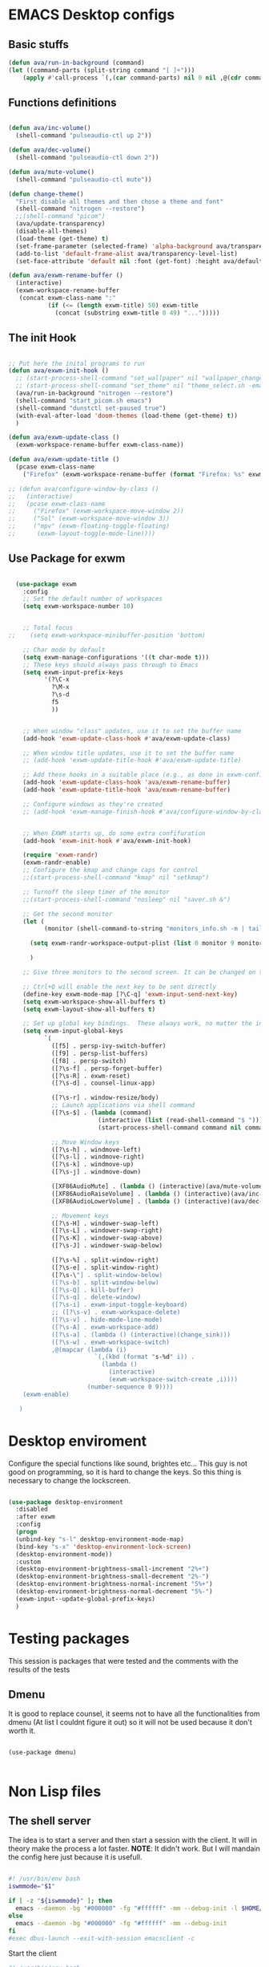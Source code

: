#+title AVA Emacs desktop settings
#+PROPERTY: header-args:emacs-lisp :tangle ./desktop.el

* EMACS Desktop configs
** Basic stuffs

#+begin_src emacs-lisp
  (defun ava/run-in-background (command)
  (let ((command-parts (split-string command "[ ]+")))
      (apply #'call-process `(,(car command-parts) nil 0 nil ,@(cdr command-parts)))))

#+end_src

** Functions definitions

#+begin_src emacs-lisp

    (defun ava/inc-volume()
      (shell-command "pulseaudio-ctl up 2"))

    (defun ava/dec-volume()
      (shell-command "pulseaudio-ctl down 2"))

    (defun ava/mute-volume()
      (shell-command "pulseaudio-ctl mute"))

    (defun change-theme()
      "First disable all themes and then chose a theme and font"
      (shell-command "nitrogen --restore")
      ;;(shell-command "picom")
      (ava/update-transparency)
      (disable-all-themes)
      (load-theme (get-theme) t)
      (set-frame-parameter (selected-frame) 'alpha-background ava/transparency-level)
      (add-to-list 'default-frame-alist ava/transparency-level-list)
      (set-face-attribute 'default nil :font (get-font) :height ava/default-font-size))

    (defun ava/exwm-rename-buffer ()
      (interactive)
      (exwm-workspace-rename-buffer
       (concat exwm-class-name ":"
               (if (<= (length exwm-title) 50) exwm-title
                 (concat (substring exwm-title 0 49) "...")))))

#+end_src

** The init Hook

#+begin_src emacs-lisp

  ;; Put here the inital programs to run
  (defun ava/exwm-init-hook ()
    ;; (start-process-shell-command "set_wallpaper" nil "wallpaper_changer.sh")
    ;; (start-process-shell-command "set_theme" nil "theme_select.sh -emacs")
    (ava/run-in-background "nitrogen --restore")
    (shell-command "start_picom.sh emacs")
    (shell-command "dunstctl set-paused true")
    (with-eval-after-load 'doom-themes (load-theme (get-theme) t))
    )

  (defun ava/exwm-update-class ()
    (exwm-workspace-rename-buffer exwm-class-name))

  (defun ava/exwm-update-title ()
    (pcase exwm-class-name
      ("Firefox" (exwm-workspace-rename-buffer (format "Firefox: %s" exwm-title)))))

  ;; (defun ava/configure-window-by-class ()
  ;;   (interactive)
  ;;   (pcase exwm-class-name
  ;;     ("Firefox" (exwm-workspace-move-window 2))
  ;;     ("Sol" (exwm-workspace-move-window 3))
  ;;     ("mpv" (exwm-floating-toggle-floating)
  ;;      (exwm-layout-toggle-mode-line))))

#+end_src

** Use Package for exwm

#+begin_src emacs-lisp

    (use-package exwm
      :config
      ;; Set the default number of workspaces
      (setq exwm-workspace-number 10)


      ;; Total focus
  ;;    (setq exwm-workspace-minibuffer-position 'bottom)

      ;; Char mode by default
      (setq exwm-manage-configurations '((t char-mode t)))
      ;; These keys should always pass through to Emacs
      (setq exwm-input-prefix-keys
            '(?\C-x
              ?\M-x
              ?\s-d
              f5
              ))


      ;; When window "class" updates, use it to set the buffer name
      (add-hook 'exwm-update-class-hook #'ava/exwm-update-class)

      ;; When window title updates, use it to set the buffer name
      ;; (add-hook 'exwm-update-title-hook #'ava/exwm-update-title)

      ;; Add these hooks in a suitable place (e.g., as done in exwm-config-default)
      (add-hook 'exwm-update-class-hook 'ava/exwm-rename-buffer)
      (add-hook 'exwm-update-title-hook 'ava/exwm-rename-buffer)

      ;; Configure windows as they're created
      ;; (add-hook 'exwm-manage-finish-hook #'ava/configure-window-by-class)


      ;; When EXWM starts up, do some extra confifuration
      (add-hook 'exwm-init-hook #'ava/exwm-init-hook)

      (require 'exwm-randr)
      (exwm-randr-enable)
      ;; Configure the kmap and change caps for control
      ;;(start-process-shell-command "kmap" nil "setkmap")

      ;; Turnoff the sleep timer of the monitor
      ;;(start-process-shell-command "nosleep" nil "saver.sh &")

      ;; Get the second monitor
      (let (
            (monitor (shell-command-to-string "monitors_info.sh -m | tail -n 1")))

        (setq exwm-randr-workspace-output-plist (list 0 monitor 9 monitor 8 monitor))

        )

      ;; Give three monitors to the second screen. It can be changed on time.

      ;; Ctrl+Q will enable the next key to be sent directly
      (define-key exwm-mode-map [?\C-q] 'exwm-input-send-next-key)
      (setq exwm-workspace-show-all-buffers t)
      (setq exwm-layout-show-all-buffers t)

      ;; Set up global key bindings.  These always work, no matter the input state!
      (setq exwm-input-global-keys
            `(
              ([f5] . persp-ivy-switch-buffer)
              ([f9] . persp-list-buffers)
              ([f8] . persp-switch)
              ([?\s-f] . persp-forget-buffer)
              ([?\s-R] . exwm-reset)
              ([?\s-d] . counsel-linux-app)

              ([?\s-r] . window-resize/body)
              ;; Launch applications via shell command
              ([?\s-$] . (lambda (command)
                           (interactive (list (read-shell-command "$ ")))
                           (start-process-shell-command command nil command)))

              ;; Move Window keys
              ([?\s-h] . windmove-left)
              ([?\s-l] . windmove-right)
              ([?\s-k] . windmove-up)
              ([?\s-j] . windmove-down)

              ([XF86AudioMute] . (lambda () (interactive)(ava/mute-volume)))
              ([XF86AudioRaiseVolume] . (lambda () (interactive)(ava/inc-volume)))
              ([XF86AudioLowerVolume] . (lambda () (interactive)(ava/dec-volume)))

              ;; Movement keys
              ([?\s-H] . windower-swap-left)
              ([?\s-L] . windower-swap-right)
              ([?\s-K] . windower-swap-above)
              ([?\s-J] . windower-swap-below)

              ([?\s-%] . split-window-right)
              ([?\s-e] . split-window-right)
              ([?\s-\"] . split-window-below)
              ([?\s-b] . split-window-below)
              ([?\s-Q] . kill-buffer)
              ([?\s-q] . delete-window)
              ([?\s-i] . exwm-input-toggle-keyboard)
              ;; ([?\s-v] . exwm-workspace-delete)
              ([?\s-v] . hide-mode-line-mode)
              ([?\s-A] . exwm-workspace-add)
              ([?\s-a] . (lambda () (interactive)(change_sink)))
              ([?\s-w] . exwm-workspace-switch)
              ,@(mapcar (lambda (i)
                          `(,(kbd (format "s-%d" i)) .
                            (lambda ()
                              (interactive)
                              (exwm-workspace-switch-create ,i))))
                        (number-sequence 0 9))))
      (exwm-enable)

     )

#+end_src


* Desktop enviroment
Configure the special functions like sound, brightes etc...
This guy is not good on programming, so it is hard to change the keys. So this thing is necessary to change the lockscreen.

#+begin_src emacs-lisp

  (use-package desktop-environment
    :disabled
    :after exwm
    :config
    (progn
    (unbind-key "s-l" desktop-environment-mode-map)
    (bind-key "s-x" 'desktop-environment-lock-screen)
    (desktop-environment-mode))
    :custom
    (desktop-environment-brightness-small-increment "2%+")
    (desktop-environment-brightness-small-decrement "2%-")
    (desktop-environment-brightness-normal-increment "5%+")
    (desktop-environment-brightness-normal-decrement "5%-")
    (exwm-input--update-global-prefix-keys)
    )

#+end_src


* Testing packages
This session is packages that were tested and the comments with the results of the tests

** Dmenu
It is good to replace counsel, it seems not to have all the functionalities from dmenu (At list I couldnt figure it out) so it will not be used because it don't worth it.

#+begin_src shell

  (use-package dmenu)

#+end_src


* Non Lisp files
** The shell server

The idea is to start a server and then start a session with the client. It will in theory make the process a lot faster.
*NOTE*: It didn't work. But I will mandain the config here just because it is usefull.

#+begin_src sh :tangle /home/alexvanaxe/bin/emacs-server.sh :tangle-mode (identity #o700)

  #! /usr/bin/env bash
  iswmmode="$1"

  if [ -z "${iswmmode}" ]; then
    emacs --daemon -bg "#000000" -fg "#ffffff" -mm --debug-init -l $HOME/.emacs.d/desktop.el
  else
    emacs --daemon -bg "#000000" -fg "#ffffff" -mm --debug-init
  fi
  #exec dbus-launch --exit-with-session emacsclient -c

#+end_src


Start the client
#+begin_src sh :tangle /home/alexvanaxe/bin/wms/emacs-client.sh :tangle-mode (identity #o700)
#! /usr/bin/env bash

export WM_RUNNING="emacs"
$HOME/.config/i3/monitor/saver.sh &
display_manager.sh -o "HDMI1 eDP1"
display_manager.sh -p "HDMI1"
start_picom.sh "emacs"

exec dbus-launch emacsclient -c

#+end_src

** Start script.

Start the client.

#+begin_src sh :tangle /home/alexvanaxe/bin/wms/start-emacs.sh :tangle-mode (identity #o700)
  #! /usr/bin/env bash

  export WM_RUNNING="emacs"
  $HOME/.config/i3/monitor/saver.sh &
  . $HOME/.config/wm/xorg_local.sh

  #display_manager.sh -o "DVI-1 HDMI-2"
  #display_manager.sh -p "DVI-1"
  #display_manager.sh -r "HDMI-2" "left"
  #start_picom.sh "emacs"

  #exec dbus-launch --exit-with-session emacs -bg "#000000" -fg "#ffffff" -mm --debug-init -l $HOME/.emacs.d/desktop.el
  exec dbus-launch --exit-with-session emacs -bg "#000000" -fg "#ffffff" -mm --debug-init -l $HOME/.emacs.d/desktop.el

#+end_src
